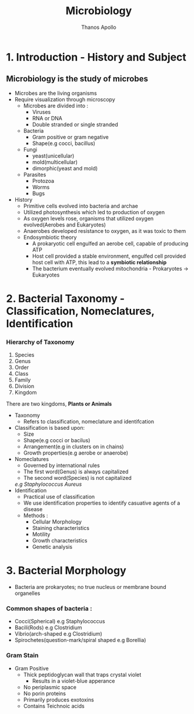 #+title: Microbiology
#+author: Thanos Apollo
#+description: Notes, according to the syllabus of MU Sofia


* 1. Introduction - History and Subject

** Microbiology is the study of microbes
- Microbes are the living organisms
- Require visualization through microscopy
    - Microbes are divided into :
        - Viruses
        - RNA or DNA
        - Double stranded or single stranded
    - Bacteria
        - Gram positive or gram negative
        - Shape(e.g cocci, bacillus)
    - Fungi
        - yeast(unicellular)
        - mold(multicellular)
        - dimorphic(yeast and mold)
    - Parasites
        - Protozoa
        - Worms
        - Bugs
- History
    - Primitive cells evolved into bacteria and archae
    - Utilized photosynthesis which led to production of oxygen
    - As oxygen levels rose, organisms that utilized oxygen evolved(Aerobes and Eukaryotes)
    - Anaerobes developed resistance to oxygen, as it was toxic to them
    - Endosymbiotic theory
        - A prokaryotic cell engulfed an aerobe cell, capable of producing ATP
        - Host cell provided a stable environment, engulfed cell provided host cell with ATP, this lead to a *symbiotic relationship*
        - The bacterium eventually evolved mitochondria - Prokaryotes -> Eukaryotes
   
  
* 2. Bacterial Taxonomy - Classification, Nomeclatures, Identification
*** Hierarchy of Taxonomy
1. Species
2. Genus
3. Order
4. Class
5. Family
6. Division
7. Kingdom
There are two kingdoms, *Plants or Animals*
- Taxonomy
    - Refers to classification, nomeclature and identifcation
- Classification is based upon:
    - Size
    - Shape(e.g cocci or bacilus)
    - Arrangement(e.g in clusters on in chains)
    - Growth properties(e.g aerobe or anaerobe)
- Nomeclatures
    - Governed by international rules
    - The first word(Genus) is always capitalized
    - The second word(Species) is not capitalized
    /e.g Staphylococcus Aureus/
- Identification
    - Practical use of classification
    - We use identification properties to identify casuative agents of a disease
    - Methods :
      - Cellular Morphology
      - Staining characteristics
      - Motility
      - Growth characteristics
      - Genetic analysis
* 3. Bacterial Morphology
- Bacteria are prokaryotes; no true nucleus or membrane bound organelles
*** Common shapes of bacteria :
- Cocci(Spherical) e.g Staphylococcus
- Bacili(Rods) e.g Clostridium
- Vibrio(arch-shaped e.g Clostridium) 
- Spirochetes(question-mark/spiral shaped e.g Borellia) 
*** Gram Stain 
    - Gram Positive 
        - Thick peptidoglycan wall that traps crystal violet 
          - Results in a violet-blue apperance 
        - No periplasmic space
        - No porin proteins 
        - Primarily produces exotoxins 
        - Contains Teichnoic acids 
        
    
